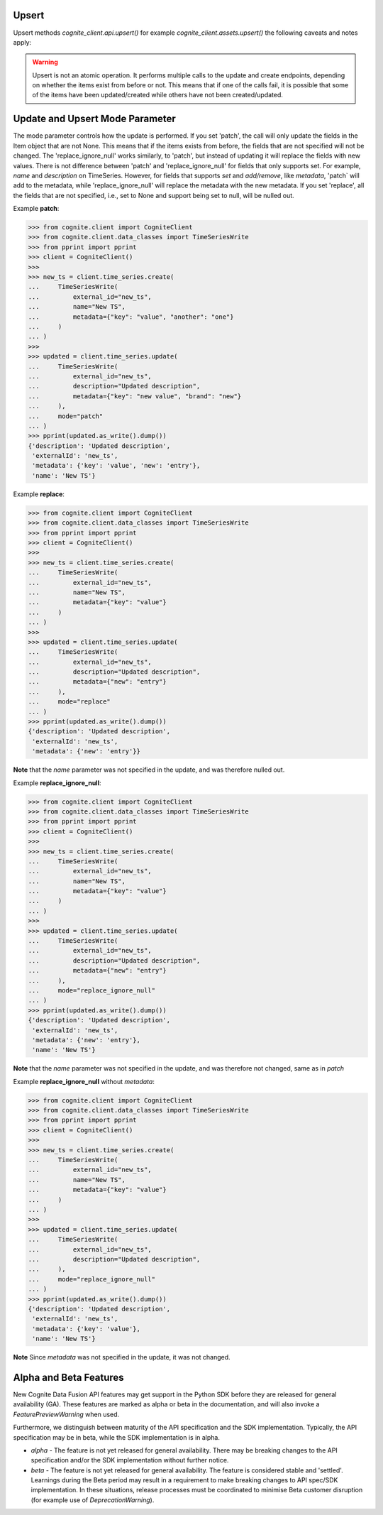 
.. _appendix-upsert:

Upsert
^^^^^^^^^^^^^^^^^^^^

Upsert methods `cognite_client.api.upsert()` for example `cognite_client.assets.upsert()` the following caveats and
notes apply:

.. warning::
    Upsert is not an atomic operation. It performs multiple calls to the update and create endpoints, depending
    on whether the items exist from before or not. This means that if one of the calls fail, it is possible
    that some of the items have been updated/created while others have not been created/updated.

.. _appendix-update:

Update and Upsert Mode Parameter
^^^^^^^^^^^^^^^^^^^^^^^^^^^^^^^^^^^

The mode parameter controls how the update is performed. If you set 'patch', the call will only update
the fields in the Item object that are not None. This means that if the items exists from before, the
fields that are not specified will not be changed. The 'replace_ignore_null' works similarly, to
'patch', but instead of updating it will replace the fields with new values. There is not difference
between 'patch' and 'replace_ignore_null' for fields that only supports set. For example, `name` and
`description` on TimeSeries. However, for fields that supports `set` and `add/remove`, like `metadata`,
'patch` will add to the metadata, while 'replace_ignore_null' will replace the metadata with the new
metadata. If you set 'replace', all the fields that are not specified, i.e., set to None and
support being set to null, will be nulled out.

Example **patch**:

.. testsetup:: patch_update

    >>> getfixture("appendix_update_patch")  # Fixture defined in conftest.py

.. doctest:: patch_update

.. code:: python

    >>> from cognite.client import CogniteClient
    >>> from cognite.client.data_classes import TimeSeriesWrite
    >>> from pprint import pprint
    >>> client = CogniteClient()
    >>>
    >>> new_ts = client.time_series.create(
    ...     TimeSeriesWrite(
    ...         external_id="new_ts",
    ...         name="New TS",
    ...         metadata={"key": "value", "another": "one"}
    ...     )
    ... )
    >>>
    >>> updated = client.time_series.update(
    ...     TimeSeriesWrite(
    ...         external_id="new_ts",
    ...         description="Updated description",
    ...         metadata={"key": "new value", "brand": "new"}
    ...     ),
    ...     mode="patch"
    ... )
    >>> pprint(updated.as_write().dump())
    {'description': 'Updated description',
     'externalId': 'new_ts',
     'metadata': {'key': 'value', 'new': 'entry'},
     'name': 'New TS'}

Example **replace**:

.. testsetup:: patch_replace

    >>> getfixture("appendix_update_replace")  # Fixture defined in conftest.py

.. doctest:: patch_replace

.. code:: python

    >>> from cognite.client import CogniteClient
    >>> from cognite.client.data_classes import TimeSeriesWrite
    >>> from pprint import pprint
    >>> client = CogniteClient()
    >>>
    >>> new_ts = client.time_series.create(
    ...     TimeSeriesWrite(
    ...         external_id="new_ts",
    ...         name="New TS",
    ...         metadata={"key": "value"}
    ...     )
    ... )
    >>>
    >>> updated = client.time_series.update(
    ...     TimeSeriesWrite(
    ...         external_id="new_ts",
    ...         description="Updated description",
    ...         metadata={"new": "entry"}
    ...     ),
    ...     mode="replace"
    ... )
    >>> pprint(updated.as_write().dump())
    {'description': 'Updated description',
     'externalId': 'new_ts',
     'metadata': {'new': 'entry'}}

**Note** that the `name` parameter was not specified in the update, and was therefore nulled out.

Example **replace_ignore_null**:

.. testsetup:: patch_replace_ignore_null

    >>> getfixture("appendix_update_replace_ignore_null")  # Fixture defined in conftest.py

.. doctest:: patch_replace_ignore_null

.. code:: python

    >>> from cognite.client import CogniteClient
    >>> from cognite.client.data_classes import TimeSeriesWrite
    >>> from pprint import pprint
    >>> client = CogniteClient()
    >>>
    >>> new_ts = client.time_series.create(
    ...     TimeSeriesWrite(
    ...         external_id="new_ts",
    ...         name="New TS",
    ...         metadata={"key": "value"}
    ...     )
    ... )
    >>>
    >>> updated = client.time_series.update(
    ...     TimeSeriesWrite(
    ...         external_id="new_ts",
    ...         description="Updated description",
    ...         metadata={"new": "entry"}
    ...     ),
    ...     mode="replace_ignore_null"
    ... )
    >>> pprint(updated.as_write().dump())
    {'description': 'Updated description',
     'externalId': 'new_ts',
     'metadata': {'new': 'entry'},
     'name': 'New TS'}

**Note** that the `name` parameter was not specified in the update, and was therefore not changed,
same as in `patch`

Example **replace_ignore_null** without `metadata`:

.. testsetup:: patch_replace_ignore_null2

    >>> getfixture("appendix_update_replace_ignore_null2")  # Fixture defined in conftest.py

.. doctest:: patch_replace_ignore_null2

.. code:: python

    >>> from cognite.client import CogniteClient
    >>> from cognite.client.data_classes import TimeSeriesWrite
    >>> from pprint import pprint
    >>> client = CogniteClient()
    >>>
    >>> new_ts = client.time_series.create(
    ...     TimeSeriesWrite(
    ...         external_id="new_ts",
    ...         name="New TS",
    ...         metadata={"key": "value"}
    ...     )
    ... )
    >>>
    >>> updated = client.time_series.update(
    ...     TimeSeriesWrite(
    ...         external_id="new_ts",
    ...         description="Updated description",
    ...     ),
    ...     mode="replace_ignore_null"
    ... )
    >>> pprint(updated.as_write().dump())
    {'description': 'Updated description',
     'externalId': 'new_ts',
     'metadata': {'key': 'value'},
     'name': 'New TS'}

**Note** Since `metadata` was not specified in the update, it was not changed.

.. _appendix-alpha-beta-features:

Alpha and Beta Features
^^^^^^^^^^^^^^^^^^^^^^^^
New Cognite Data Fusion API features may get support in the Python SDK before they are released for
general availability (GA). These features are marked as alpha or beta in the documentation, and will also
invoke a `FeaturePreviewWarning` when used.

Furthermore, we distinguish between maturity of the API specification and the SDK implementation. Typically,
the API specification may be in beta, while the SDK implementation is in alpha.

* `alpha` - The feature is not yet released for general availability. There may be breaking changes to the API
  specification and/or the SDK implementation without further notice.
* `beta` - The feature is not yet released for general availability. The feature is considered stable and 'settled'.
  Learnings during the Beta period may result in a requirement to make breaking changes to API spec/SDK implementation.
  In these situations, release processes must be coordinated to minimise Beta customer disruption (for example use of
  `DeprecationWarning`).
